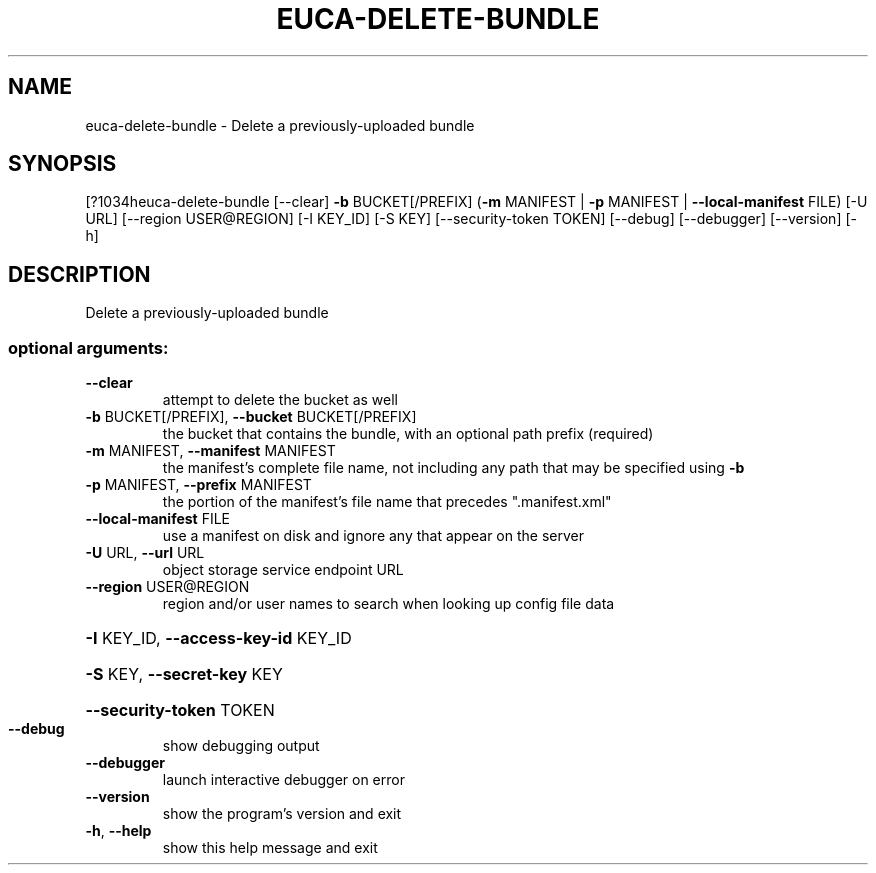 .\" DO NOT MODIFY THIS FILE!  It was generated by help2man 1.44.1.
.TH EUCA-DELETE-BUNDLE "1" "September 2014" "euca2ools 3.1.1" "User Commands"
.SH NAME
euca-delete-bundle \- Delete a previously-uploaded bundle
.SH SYNOPSIS
[?1034heuca\-delete\-bundle [\-\-clear] \fB\-b\fR BUCKET[/PREFIX]
(\fB\-m\fR MANIFEST | \fB\-p\fR MANIFEST | \fB\-\-local\-manifest\fR FILE)
[\-U URL] [\-\-region USER@REGION] [\-I KEY_ID] [\-S KEY]
[\-\-security\-token TOKEN] [\-\-debug] [\-\-debugger]
[\-\-version] [\-h]
.SH DESCRIPTION
Delete a previously\-uploaded bundle
.SS "optional arguments:"
.TP
\fB\-\-clear\fR
attempt to delete the bucket as well
.TP
\fB\-b\fR BUCKET[/PREFIX], \fB\-\-bucket\fR BUCKET[/PREFIX]
the bucket that contains the bundle, with an optional
path prefix (required)
.TP
\fB\-m\fR MANIFEST, \fB\-\-manifest\fR MANIFEST
the manifest's complete file name, not including any
path that may be specified using \fB\-b\fR
.TP
\fB\-p\fR MANIFEST, \fB\-\-prefix\fR MANIFEST
the portion of the manifest's file name that precedes
".manifest.xml"
.TP
\fB\-\-local\-manifest\fR FILE
use a manifest on disk and ignore any that appear on
the server
.TP
\fB\-U\fR URL, \fB\-\-url\fR URL
object storage service endpoint URL
.TP
\fB\-\-region\fR USER@REGION
region and/or user names to search when looking up
config file data
.HP
\fB\-I\fR KEY_ID, \fB\-\-access\-key\-id\fR KEY_ID
.HP
\fB\-S\fR KEY, \fB\-\-secret\-key\fR KEY
.HP
\fB\-\-security\-token\fR TOKEN
.TP
\fB\-\-debug\fR
show debugging output
.TP
\fB\-\-debugger\fR
launch interactive debugger on error
.TP
\fB\-\-version\fR
show the program's version and exit
.TP
\fB\-h\fR, \fB\-\-help\fR
show this help message and exit

